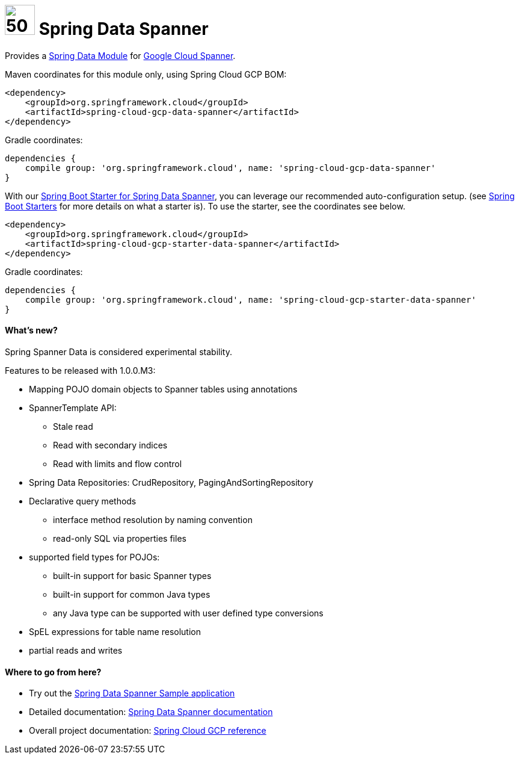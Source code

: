 :ext-relative: adoc

= image:spanner-logo.png[50,50] Spring Data Spanner

Provides a http://projects.spring.io/spring-data/[Spring Data Module] for https://cloud.google.com/spanner/[Google Cloud Spanner].

Maven coordinates for this module only, using Spring Cloud GCP BOM:

[source,xml]
----
<dependency>
    <groupId>org.springframework.cloud</groupId>
    <artifactId>spring-cloud-gcp-data-spanner</artifactId>
</dependency>
----

Gradle coordinates:

[source]
----
dependencies {
    compile group: 'org.springframework.cloud', name: 'spring-cloud-gcp-data-spanner'
}
----

With our link:../spring-cloud-gcp-starters/spring-cloud-gcp-starter-data-spanner[Spring Boot Starter for Spring Data Spanner], you can leverage our recommended auto-configuration setup. (see https://docs.spring.io/spring-boot/docs/current/reference/htmlsingle/#using-boot-starter[Spring Boot Starters] for more details on what a starter is).
To use the starter, see the coordinates see below.

[source,xml]
----
<dependency>
    <groupId>org.springframework.cloud</groupId>
    <artifactId>spring-cloud-gcp-starter-data-spanner</artifactId>
</dependency>
----

Gradle coordinates:

[source]
----
dependencies {
    compile group: 'org.springframework.cloud', name: 'spring-cloud-gcp-starter-data-spanner'
}
----

==== What's new?

Spring Spanner Data is considered experimental stability.

Features to be released with 1.0.0.M3:

- Mapping POJO domain objects to Spanner tables using annotations
- SpannerTemplate API:
   ** Stale read
   ** Read with secondary indices
   ** Read with limits and flow control
- Spring Data Repositories: CrudRepository, PagingAndSortingRepository
- Declarative query methods
   ** interface method resolution by naming convention
   ** read-only SQL via properties files
- supported field types for POJOs:
   ** built-in support for basic Spanner types
   ** built-in support for common Java types
   ** any Java type can be supported with user defined type conversions
- SpEL expressions for table name resolution
- partial reads and writes


====  Where to go from here?

* Try out the link:../spring-cloud-gcp-samples/spring-cloud-gcp-data-spanner-sample[Spring Data Spanner Sample application]
* Detailed documentation: link:../docs/src/main/asciidoc/spanner.adoc[Spring Data Spanner documentation]
* Overall project documentation: https://cloud.spring.io/spring-cloud-gcp[Spring Cloud GCP reference]


